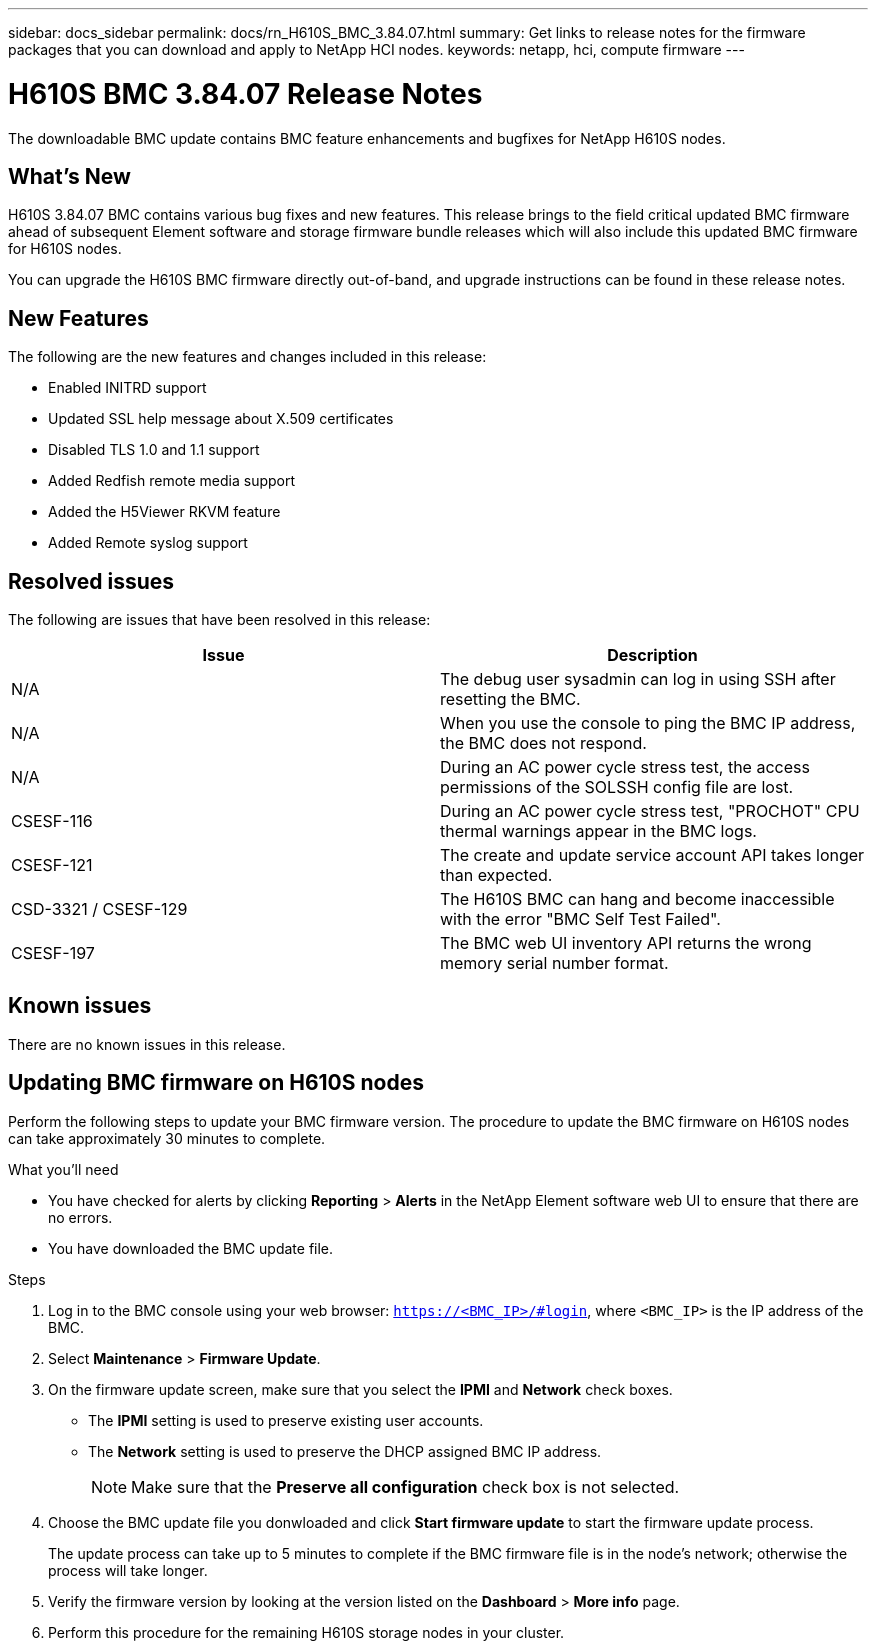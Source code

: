 ---
sidebar: docs_sidebar
permalink: docs/rn_H610S_BMC_3.84.07.html
summary: Get links to release notes for the firmware packages that you can download and apply to NetApp HCI nodes.
keywords: netapp, hci, compute firmware
---
////
This file isn't included in the docs_sidebar nav system. It is only linked to from the rn_relatedrn.adoc file, and this is by design. It might be a totally poor design, but we're going to try it out. -MW, 6-3-2020
////
= H610S BMC 3.84.07 Release Notes
:hardbreaks:
:nofooter:
:icons: font
:linkattrs:
:imagesdir: ../media/
:keywords: hci, release notes, vcp, element, management services, firmware

[.lead]
The downloadable BMC update contains BMC feature enhancements and bugfixes for NetApp H610S nodes.

== What's New
H610S 3.84.07 BMC contains various bug fixes and new features. This release brings to the field critical updated BMC firmware ahead of subsequent Element software and storage firmware bundle releases which will also include this updated BMC firmware for H610S nodes.

You can upgrade the H610S BMC firmware directly out-of-band, and upgrade instructions can be found in these release notes.

== New Features
The following are the new features and changes included in this release:

* Enabled INITRD support
* Updated SSL help message about X.509 certificates
* Disabled TLS 1.0 and 1.1 support
* Added Redfish remote media support
* Added the H5Viewer RKVM feature
* Added Remote syslog support

== Resolved issues
The following are issues that have been resolved in this release:

|===
|Issue |Description

|N/A
|The debug user sysadmin can log in using SSH after resetting the BMC.

|N/A
|When you use the console to ping the BMC IP address, the BMC does not respond.

|N/A
|During an AC power cycle stress test, the access permissions of the SOLSSH config file are lost.

|CSESF-116
|During an AC power cycle stress test, "PROCHOT" CPU thermal warnings appear in the BMC logs.

|CSESF-121
|The create and update service account API takes longer than expected.

|CSD-3321 / CSESF-129
|The H610S BMC can hang and become inaccessible with the error "BMC Self Test Failed".

|CSESF-197
|The BMC web UI inventory API returns the wrong memory serial number format.
|===

== Known issues
There are no known issues in this release.

== Updating BMC firmware on H610S nodes
Perform the following steps to update your BMC firmware version. The procedure to update the BMC firmware on H610S nodes can take approximately 30 minutes to complete.

.What you'll need
* You have checked for alerts by clicking *Reporting* > *Alerts* in the NetApp Element software web UI to ensure that there are no errors.
* You have downloaded the BMC update file.

.Steps
. Log in to the BMC console using your web browser: `https://<BMC_IP>/#login`, where `<BMC_IP>` is the IP address of the BMC.
. Select *Maintenance* > *Firmware Update*.
. On the firmware update screen, make sure that you select the *IPMI* and *Network* check boxes.
+
** The *IPMI* setting is used to preserve existing user accounts.
** The *Network* setting is used to preserve the DHCP assigned BMC IP address.
+
NOTE: Make sure that the *Preserve all configuration* check box is not selected.

. Choose the BMC update file you donwloaded and click *Start firmware update* to start the firmware update process.
+
The update process can take up to 5 minutes to complete if the BMC firmware file is in the node's network; otherwise the process will take longer.
. Verify the firmware version by looking at the version listed on the *Dashboard* > *More info* page.
. Perform this procedure for the remaining H610S storage nodes in your cluster.
